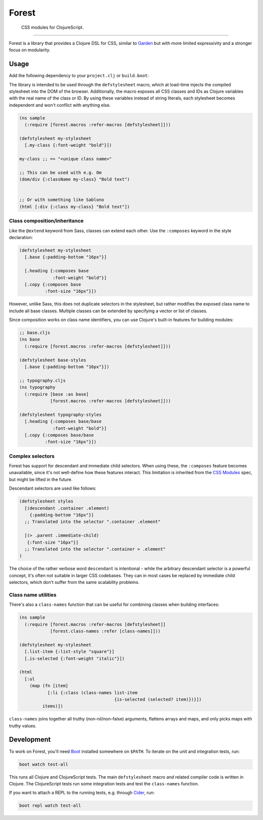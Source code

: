 ========
 Forest
========

.. image:: https://img.shields.io/clojars/v/forest.svg
   :target: https://clojars.org/forest

.. image:: https://travis-ci.org/mhallin/forest.svg?branch=master
   :target: https://travis-ci.org/mhallin/forest

.. image:: https://jarkeeper.com/mhallin/forest/status.svg
   :target: https://jarkeeper.com/mhallin/forest

..

   CSS modules for ClojureScript.

----

Forest is a library that provides a Clojure DSL for CSS, similar to
Garden_ but with more limited expressivity and a stronger focus on
modularity.

Usage
=====

Add the following dependency to your ``project.clj`` or ``build.boot``:

.. image:: https://clojars.org/forest/latest-version.svg

The library is intended to be used through the ``defstylesheet``
macro, which at load-time injects the compiled stylesheet into the DOM
of the browser. Additionally, the macro exposes all CSS classes and
IDs as Clojure variables with the real name of the class or ID. By
using these variables instead of string literals, each stylesheet
becomes independent and won't conflict with anything else.

.. code-block:: clojure

   (ns sample
     (:require [forest.macros :refer-macros [defstylesheet]]))

   (defstylesheet my-stylesheet
     [.my-class {:font-weight "bold"}])

   my-class ;; => "<unique class name>"

   ;; This can be used with e.g. Om
   (dom/div {:className my-class} "Bold text")


   ;; Or with something like Sablono
   (html [:div {:class my-class} "Bold text"])


Class composition/inheritance
-----------------------------

Like the ``@extend`` keyword from Sass, classes can extend each
other. Use the ``:composes`` keyword in the style declaration:

.. code-block:: clojure

   (defstylesheet my-stylesheet
     [.base {:padding-bottom "16px"}]

     [.heading {:composes base
                :font-weight "bold"}]
     [.copy {:composes base
             :font-size "16px"}])

However, unlike Sass, this does not duplicate selectors in the
stylesheet, but rather modifies the exposed class name to include all
base classes. Multiple classes can be extended by specifying a vector
or list of classes.

Since composition works on class name identifiers, you can use
Clojure's built-in features for building modules:

.. code-block:: clojure

   ;; base.cljs
   (ns base
     (:require [forest.macros :refer-macros [defstylesheet]]))

   (defstylesheet base-styles
     [.base {:padding-bottom "16px"}])

   ;; typography.cljs
   (ns typography
     (:require [base :as base]
               [forest.macros :refer-macros [defstylesheet]]))

   (defstylesheet typography-styles
     [.heading {:composes base/base
                :font-weight "bold"}]
     [.copy {:composes base/base
             :font-size "16px"}])


Complex selectors
-----------------

Forest has support for descendant and immediate child selectors. When
using these, the ``:composes`` feature becomes unavailable, since it's
not well-define how these features interact. This limitation is
inherited from the `CSS Modules`_ spec, but might be lifted in the
future.

Descendant selectors are used like follows:

.. code-block:: clojure

   (defstylesheet styles
     [(descendant .container .element)
       {:padding-bottom "16px"}]
     ;; Translated into the selector ".container .element"

     [(> .parent .immediate-child)
      {:font-size "16px"}]
     ;; Translated into the selector ".container > .element"
   )

The choice of the rather verbose word ``descendant`` is intentional -
while the arbitrary descendant selector is a powerful concept, it's
often not suitable in larger CSS codebases. They can in most cases be
replaced by immediate child selectors, which don't suffer from the
same scalability problems.


Class name utilities
--------------------

There's also a ``class-names`` function that can be useful for
combining classes when building interfaces:

.. code-block:: clojure

   (ns sample
     (:require [forest.macros :refer-macros [defstylesheet]]
               [forest.class-names :refer [class-names]]))

   (defstylesheet my-stylesheet
     [.list-item {:list-style "square"}]
     [.is-selected {:font-weight "italic"}])

   (html
     [:ul
       (map (fn [item]
              [:li {:class (class-names list-item
                                        {is-selected (selected? item)})}])
            items)])

``class-names`` joins together all truthy (non-nil/non-false)
arguments, flattens arrays and maps, and only picks maps with truthy
values.


Development
===========

To work on Forest, you'll need Boot_ installed somewhere on
``$PATH``. To iterate on the unit and integration tests, run:

.. code-block:: sh

   boot watch test-all


This runs all Clojure and ClojureScript tests. The main
``defstylesheet`` macro and related compiler code is written in
Clojure. The ClojureScript tests run some integration tests and test
the ``class-names`` function.

If you want to attach a REPL to the running tests, e.g. through
Cider_, run:

.. code-block:: sh

   boot repl watch test-all


.. _Garden: https://github.com/noprompt/garden
.. _Boot: https:://boot-clj.com
.. _Cider: https://github.com/clojure-emacs/cider
.. _CSS modules: https://github.com/css-modules/css-modules
